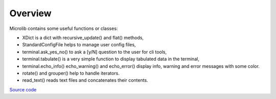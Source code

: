 Overview
========

Microlib contains some useful functions or classes:

- XDict is a dict with recursive_update() and flat() methods,
- StandardConfigFile helps to manage user config files,
- terminal.ask_yes_no() to ask a [y/N] question to the user for cli tools,
- terminal.tabulate() is a very simple function to display tabulated data in the terminal,
- terminal.echo_info() echo_warning() and echo_error() display info, warning and error messages with some color.
- rotate() and grouper() help to handle iterators.
- read_text() reads text files and concatenates their contents.

`Source code <https://gitlab.com/nicolas.hainaux/microlib>`__
